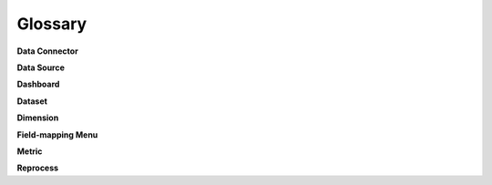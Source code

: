 Glossary
========

**Data Connector**


**Data Source**


**Dashboard**


**Dataset**


**Dimension**


**Field-mapping Menu**


**Metric**


**Reprocess**